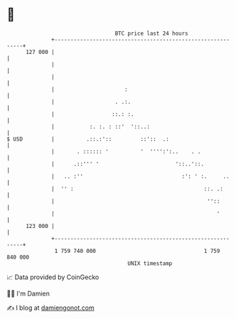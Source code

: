* 👋

#+begin_example
                                     BTC price last 24 hours                    
                 +------------------------------------------------------------+ 
         127 000 |                                                            | 
                 |                                                            | 
                 |                                                            | 
                 |                      :                                     | 
                 |                   . .:.                                    | 
                 |                  ::.: :.                                   | 
                 |           :. :. : ::'  '::..:                              | 
   $ USD         |          .::.:'::         ::'::  .:                        | 
                 |       . :::::: '          '  '''':':..    . .              | 
                 |      .::''' '                        '::..'::.             | 
                 |   .. :''                               :': ' :.     ..     | 
                 |  '' :                                         ::. .:       | 
                 |                                                ''::        | 
                 |                                                   '        | 
         123 000 |                                                            | 
                 +------------------------------------------------------------+ 
                  1 759 740 000                                  1 759 840 000  
                                         UNIX timestamp                         
#+end_example
📈 Data provided by CoinGecko

🧑‍💻 I'm Damien

✍️ I blog at [[https://www.damiengonot.com][damiengonot.com]]

